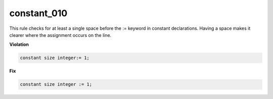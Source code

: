 constant_010
############

This rule checks for at least a single space before the := keyword in constant declarations.
Having a space makes it clearer where the assignment occurs on the line.

**Violation**

.. code-block:: vhdl

   constant size integer:= 1;

**Fix**

.. code-block:: vhdl

   constant size integer := 1;

